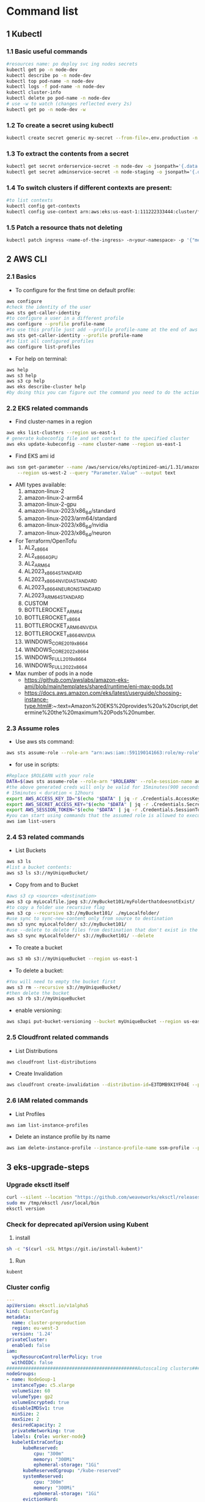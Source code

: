 * Command list

** 1 Kubectl
*** 1.1 Basic useful commands
#+begin_src bash
#resources name: po deploy svc ing nodes secrets
kubectl get po -n node-dev
kubectl describe po -n node-dev
kubectl top pod-name -n node-dev
kubectl logs -f pod-name -n node-dev
kubectl cluster-info
kubectl delete po pod-name -n node-dev
# use -w to watch (changes reflected every 2s)
kubectl get po -n node-dev -w
#+end_src

*** 1.2 To create a secret using kubectl
#+begin_src bash
kubectl create secret generic my-secret --from-file=.env.production -n node-dev
#+end_src

*** 1.3 To extract the contents from a secret
#+begin_src bash
kubectl get secret orderservice-secret -n node-dev -o jsonpath='{.data.\.env\.development}' | base64 -d
kubectl get secret adminservice-secret -n node-staging -o jsonpath='{.data.\.env\.staging}' | base64 -d
#+end_src

*** 1.4 To switch clusters if different contexts are present:
#+begin_src bash
#to list contexts
kubectl config get-contexts
kubectl config use-context arn:aws:eks:us-east-1:111222333444:cluster/first-eks-cluster
#+end_src
*** 1.5 Patch a resource thats not deleting
#+begin_src bash
kubectl patch ingress <name-of-the-ingress> -n<your-namespace> -p '{"metadata":{"finalizers":[]}}' --type=merge
#+end_src

** 2 AWS CLI
*** 2.1 Basics
+ To configure for the first time on default profile:
#+begin_src bash
aws configure
#check the identity of the user
aws sts get-caller-identity
#to configure a user in a different profile
aws configure --profile profile-name
#to use this profile just add --profile profile-name at the end of aws cli commands
aws sts get-caller-identity --profile profile-name
#to list all configured profiles
aws configure list-profiles
#+end_src
+ For help on terminal:
#+begin_src bash
aws help
aws s3 help
aws s3 cp help
aws eks describe-cluster help
#by doing this you can figure out the command you need to do the action you want instead of just googling
#+end_src

*** 2.2 EKS related commands
+ Find cluster-names in a region
#+begin_src bash
aws eks list-clusters --region us-east-1
# generate kubeconfig file and set context to the specified cluster
aws eks update-kubeconfig --name cluster-name --region us-east-1
#+end_src

+ Find EKS ami id
#+begin_src bash
aws ssm get-parameter --name /aws/service/eks/optimized-ami/1.31/amazon-linux-2023/x86_64/standard/recommended/image_id \
    --region us-west-2 --query "Parameter.Value" --output text
#+end_src

+ AMI types available:
  1. amazon-linux-2
  2. amazon-linux-2-arm64
  3. amazon-linux-2-gpu
  4. amazon-linux-2023/x86_64/standard
  5. amazon-linux-2023/arm64/standard
  6. amazon-linux-2023/x86_64/nvidia
  7. amazon-linux-2023/x86_64/neuron

+ For Terraform/OpenTofu
  1. AL2_x86_64
  2. AL2_x86_64_GPU
  3. AL2_ARM_64
  4. AL2023_x86_64_STANDARD
  5. AL2023_x86_64_NVIDIA_STANDARD
  6. AL2023_x86_64_NEURON_STANDARD
  7. AL2023_ARM_64_STANDARD
  8. CUSTOM
  9. BOTTLEROCKET_ARM_64
  10. BOTTLEROCKET_x86_64
  11. BOTTLEROCKET_ARM_64_NVIDIA
  12. BOTTLEROCKET_x86_64_NVIDIA
  13. WINDOWS_CORE_2019_x86_64
  14. WINDOWS_CORE_2022_x86_64
  15. WINDOWS_FULL_2019_x86_64
  16. WINDOWS_FULL_2022_x86_64

+ Max number of pods in a node
  - https://github.com/awslabs/amazon-eks-ami/blob/main/templates/shared/runtime/eni-max-pods.txt
  - https://docs.aws.amazon.com/eks/latest/userguide/choosing-instance-type.html#:~:text=Amazon%20EKS%20provides%20a%20script,determine%20the%20maximum%20Pods%20number.


*** 2.3 Assume roles
+ Use aws sts command:
#+begin_src bash
aws sts assume-role --role-arn "arn:aws:iam::591190141663:role/my-role" --role-session-name mysession
#+end_src

+ for use in scripts:
#+begin_src bash
#Replace $ROLEARN with your role
DATA=$(aws sts assume-role --role-arn "$ROLEARN" --role-session-name admin --duration 900)
#the above generated creds will only be valid for 15minutes(900 seconds)
# 15minutes < duration < 12hours
export AWS_ACCESS_KEY_ID="$(echo "$DATA" | jq -r .Credentials.AccessKeyId)"
export AWS_SECRET_ACCESS_KEY="$(echo "$DATA" | jq -r .Credentials.SecretAccessKey)"
export AWS_SESSION_TOKEN="$(echo "$DATA" | jq -r .Credentials.SessionToken)"
#you can start using commands that the assumed role is allowed to execute, e.g,
aws iam list-users
#+end_src

*** 2.4 S3 related commands
+ List Buckets
#+begin_src bash
aws s3 ls
#list a bucket contents:
aws s3 ls s3://myUniqueBucket/
#+end_src

+ Copy from and to Bucket
#+begin_src bash
#aws s3 cp <source> <destination>
aws s3 cp myLocalfile.jpeg s3://myBucket101/myFolderthatdoesnotExist/
#to copy a folder use recursive flag
aws s3 cp --recursive s3://myBucket101/ ./myLocalfolder/
#use sync to sync-new-content only from source to destination
aws s3 sync myLocalfolder/ s3://myBucket101/
#use --delete to delete files from destination that don't exist in the source
aws s3 sync myLocalfolder/* s3://myBucket101/ --delete
#+end_src

+ To create a bucket
#+begin_src bash
aws s3 mb s3://myUniqueBucket --region us-east-1
#+end_src

+ To delete a bucket:
#+begin_src bash
#You will need to empty the bucket first
aws s3 rm --recursive s3://myUniqueBucket/
#then delete the bucket
aws s3 rb s3://myUniqueBucket
#+end_src

+ enable versioning:
#+begin_src bash
aws s3api put-bucket-versioning --bucket myUniqueBucket --region us-east-1
#+end_src
*** 2.5 Cloudfront related commands
+ List Distributions
#+begin_src bash
aws cloudfront list-distributions
#+end_src
+ Create Invalidation
#+begin_src bash
aws cloudfront create-invalidation --distribution-id=E3TDMB9X1YF04E --paths '/*'
#+end_src
*** 2.6 IAM related commands
- List Profiles
#+begin_src bash
aws iam list-instance-profiles
#+end_src
- Delete an instance profile by its name
#+begin_src bash
aws iam delete-instance-profile --instance-profile-name ssm-profile --profile your-iam-profile
#+end_src


** 3 eks-upgrade-steps
*** Upgrade eksctl itself
#+begin_src bash
curl --silent --location "https://github.com/weaveworks/eksctl/releases/latest/download/eksctl_$(uname -s)_amd64.tar.gz" | tar xz -C /tmp
sudo mv /tmp/eksctl /usr/local/bin
eksctl version
#+end_src

*** Check for deprecated apiVersion using Kubent
1. install
#+begin_src bash
sh -c "$(curl -sSL https://git.io/install-kubent)"
#+end_src
2. Run
#+begin_src
kubent
#+end_src
*** Cluster config
#+begin_src yaml
---
apiVersion: eksctl.io/v1alpha5
kind: ClusterConfig
metadata:
  name: cluster-preproduction
  region: eu-west-3
  version: '1.24'
privateCluster:
  enabled: false
iam:
  vpcResourceControllerPolicy: true
  withOIDC: false
################################################Autoscaling clusters###########################################################
nodeGroups:
- name: NodeGoup-1
  instanceType: c5.xlarge
  volumeSize: 60
  volumeType: gp2
  volumeEncrypted: true
  disableIMDSv1: true
  minSize: 2
  maxSize: 2
  desiredCapacity: 2
  privateNetworking: true
  labels: {role: worker-node}
  kubeletExtraConfig:
      kubeReserved:
          cpu: "300m"
          memory: "300Mi"
          ephemeral-storage: "1Gi"
      kubeReservedCgroup: "/kube-reserved"
      systemReserved:
          cpu: "300m"
          memory: "300Mi"
          ephemeral-storage: "1Gi"
      evictionHard:
          memory.available:  "200Mi"
          nodefs.available: "10%"
      featureGates:
          RotateKubeletServerCertificate: true # has to be enabled, otherwise it will be disabled
  iam:
    attachPolicyARNs:
    - arn:aws:iam::aws:policy/AmazonEKSWorkerNodePolicy
    - arn:aws:iam::aws:policy/AmazonEKS_CNI_Policy
    - arn:aws:iam::aws:policy/AmazonEC2ContainerRegistryFullAccess
    - arn:aws:iam::aws:policy/AmazonS3FullAccess
    - arn:aws:iam::aws:policy/AmazonSSMManagedInstanceCore  #you can create policy specfic for bucket created
    withAddonPolicies:
      autoScaler: true
      ebs: true
      # cloudWatch: true
  ssh:
    allow: true
    publicKeyName: 'myapp-preprod'
  tags:
    k8s.io/cluster-autoscaler/enabled: 'true'
  availabilityZones: ['eu-west-3b','eu-west-3c','eu-west-3a']
##############################################Enable Logging###########################################################
#cloudWatch:
# clusterLogging:
#   enableTypes: ["audit", "authenticator", "scheduler", "api", "controllerManager"]
vpc:
  id: "vpc-4390fccdefa036a8a" # This is the id of your VPC in AWS.
  subnets: # In this section, include all the subnets of your AWS VPC. Follow the example format below.
    private: # Private subnet details. Add an entry for each region of your VPC.
      eu-west-3a: { id: subnet-0cdjf9349u34j3f } # Change to be the subnet region and subnet id.
      eu-west-3b: { id: subnet-010dd34u394fj3j } # Change to be the subnet region and subnet id.
      eu-west-3c: { id: subnet-0438u4939fdfdf9 } # Change to be the subnet region and subnet id.
    public: # Public subnet details. Add an entry for each region of your VPC.
      eu-west-3a: { id: subnet-034u3498jfdfjddjf } # Change to be the subnet region and subnet id.
      eu-west-3b: { id: subnet-034u39jfjfkdjfdk } # Change to be the subnet region and subnet id.
      eu-west-3c: { id: subnet-03rjfd9fjdfkjdkfd } # Change to be the subnet region and subnet id.
#+end_src

*** Upgrade Control Plane
#+begin_src bash
#change version in config and then run below
#eg 1.24 to 1.25
eksctl upgrade cluster -f config.yaml
# pass --approve to really do it
#+end_src
+ Upgrade the Control Plane from 1.24 to 1.29 step by step first

*** Upgrade Core Components
+ Perform this after upgrading the control plane to latest version
#+begin_src bash
eksctl utils update-aws-node --cluster Clustername --approve
eksctl utils update-kube-proxy --cluster Clustername --approve
eksctl utils update-core-dns --cluster Clustername --approve
#+end_src

*** Upgrade nodegroup
+ Edit config and add another nodegroup like this:
  #+begin_src yaml
  ---
  apiVersion: eksctl.io/v1alpha5
  kind: ClusterConfig
  metadata:
    name: cluster-preproduction
    region: eu-west-3
    version: '1.29'
  privateCluster:
    enabled: false
  iam:
    vpcResourceControllerPolicy: true
    withOIDC: false
  ################################################Autoscaling clusters###########################################################
  nodeGroups:
  - name: NodeGoup-1.29
    instanceType: c5.xlarge
    volumeSize: 60
    volumeType: gp2
    volumeEncrypted: true
    disableIMDSv1: true
    minSize: 2
    maxSize: 2
    desiredCapacity: 2
    privateNetworking: true
    labels: {role: worker-node}
    kubeletExtraConfig:
        kubeReserved:
            cpu: "300m"
            memory: "300Mi"
            ephemeral-storage: "1Gi"
        kubeReservedCgroup: "/kube-reserved"
        systemReserved:
            cpu: "300m"
            memory: "300Mi"
            ephemeral-storage: "1Gi"
        evictionHard:
            memory.available:  "200Mi"
            nodefs.available: "10%"
        featureGates:
            RotateKubeletServerCertificate: true # has to be enabled, otherwise it will be disabled
    iam:
      attachPolicyARNs:
      - arn:aws:iam::aws:policy/AmazonEKSWorkerNodePolicy
      - arn:aws:iam::aws:policy/AmazonEKS_CNI_Policy
      - arn:aws:iam::aws:policy/AmazonEC2ContainerRegistryFullAccess
      - arn:aws:iam::aws:policy/AmazonS3FullAccess
      - arn:aws:iam::aws:policy/AmazonSSMManagedInstanceCore  #you can create policy specfic for bucket created
      withAddonPolicies:
        autoScaler: true
        ebs: true
        # cloudWatch: true
    ssh:
      allow: true
      publicKeyName: 'myapp-preprod'
    tags:
      k8s.io/cluster-autoscaler/enabled: 'true'
    availabilityZones: ['eu-west-3b','eu-west-3c','eu-west-3a']
  - name: NodeGoup-1
    instanceType: c5.xlarge
    volumeSize: 60
    volumeType: gp2
    volumeEncrypted: true
    disableIMDSv1: true
    minSize: 2
    maxSize: 2
    desiredCapacity: 2
    privateNetworking: true
    labels: {role: worker-node}
    kubeletExtraConfig:
        kubeReserved:
            cpu: "300m"
            memory: "300Mi"
            ephemeral-storage: "1Gi"
        kubeReservedCgroup: "/kube-reserved"
        systemReserved:
            cpu: "300m"
            memory: "300Mi"
            ephemeral-storage: "1Gi"
        evictionHard:
            memory.available:  "200Mi"
            nodefs.available: "10%"
        featureGates:
            RotateKubeletServerCertificate: true # has to be enabled, otherwise it will be disabled
    iam:
      attachPolicyARNs:
      - arn:aws:iam::aws:policy/AmazonEKSWorkerNodePolicy
      - arn:aws:iam::aws:policy/AmazonEKS_CNI_Policy
      - arn:aws:iam::aws:policy/AmazonEC2ContainerRegistryFullAccess
      - arn:aws:iam::aws:policy/AmazonS3FullAccess
      - arn:aws:iam::aws:policy/AmazonSSMManagedInstanceCore  #you can create policy specfic for bucket created
      withAddonPolicies:
        autoScaler: true
        ebs: true
        # cloudWatch: true
    ssh:
      allow: true
      publicKeyName: 'myapp-preprod'
    tags:
      k8s.io/cluster-autoscaler/enabled: 'true'
    availabilityZones: ['eu-west-3b','eu-west-3c','eu-west-3a']
  ##############################################Enable Logging###########################################################
  #cloudWatch:
  # clusterLogging:
  #   enableTypes: ["audit", "authenticator", "scheduler", "api", "controllerManager"]
  vpc:
    id: "vpc-4390fccdefa036a8a" # This is the id of your VPC in AWS.
    subnets: # In this section, include all the subnets of your AWS VPC. Follow the example format below.
      private: # Private subnet details. Add an entry for each region of your VPC.
        eu-west-3a: { id: subnet-0cdjf9349u34j3f } # Change to be the subnet region and subnet id.
        eu-west-3b: { id: subnet-010dd34u394fj3j } # Change to be the subnet region and subnet id.
        eu-west-3c: { id: subnet-0438u4939fdfdf9 } # Change to be the subnet region and subnet id.
      public: # Public subnet details. Add an entry for each region of your VPC.
        eu-west-3a: { id: subnet-034u3498jfdfjddjf } # Change to be the subnet region and subnet id.
        eu-west-3b: { id: subnet-034u39jfjfkdjfdk } # Change to be the subnet region and subnet id.
        eu-west-3c: { id: subnet-03rjfd9fjdfkjdkfd } # Change to be the subnet region and subnet id.
  #+end_src

+ After editing run this:
#+begin_src bash
eksctl create nodegroup -f config.yaml
#delete old nodegroup from config and run:
eksctl delete nodegroup -f config.yaml --only-missing
#+end_src
**** For a managed nodegroup
#+begin_src bash
eksctl upgrade nodegroup --cluster clustername --name managed --kubernetes-version 1.26
#+end_src

*** Change image version in ClusterAutoScaler Deployment
+ Edit the deployment using:
  #+begin_src bash
  kubectl edit deploy cluster-autoscaler -n kube-sytem
  #replace registry.k8s.io/autoscaling/cluster-autoscaler:v1.24.n with registry.k8s.io/autoscaling/cluster-autoscaler:v1.29.2
  #+end_src

** 4 OpenVpn3
- session-list
#+begin_src bash
openvpn3 sessions-list
#+end_src
- connect using file
#+begin_src bash
openvpn3 session-start --config dev.ovpn
#+end_src
- disconnect using path
#+begin_src bash
openvpn3 session-manage --path /net/openvpn/v3/sessions/1f0bb09cs0690s4dcbs8ee2s411eb7da09bd --disconnect
#+end_src
** 5 Pass
#+begin_src bash
#Initialize
pass init gpgid
#Add password
pass insert secretname
pass insert -m folder/secretname
#Copy to Clipboard
pass -c secretname
#print
pass secretname
#edit
pass edit secretname
#initialize as git repo
pass git init
#push and pull to remote after adding remote url
pass git push
#+end_src
** 6 Apt
- Hold packages(remove autoupdate when upgrading other packages)
#+begin_src bash
apt-mark hold gitlab-ce
#+end_src
- show packages that are holded
#+begin_src bash
apt-mark showhold
#+end_src
** 7 SSH
*** Connect to ssh if multiple identities are configured
#+begin_src bash
ssh -i ssh-key -o IdentitiesOnly=yes ubuntu@127.0.0.1
#+end_src
** 8 Helm
*** Install via snap
#+begin_src bash
snap install helm --classic
#+end_src
*** Add a repo
#+begin_src bash
helm repo add <repo_name> <repo_url>
helm repo update
#+end_src
*** Get Values used in the current release
#+begin_src bash
helm get values <release> -n <namespace>
#+end_src
*** Get default values from a chart
#+begin_src bash
helm show values <repo_name>/<chart_name>
#+end_src
*** Install a release
#+begin_src bash
helm install <release_name> <chart_name> --namespace <namespace> --create-namespace
#+end_src
